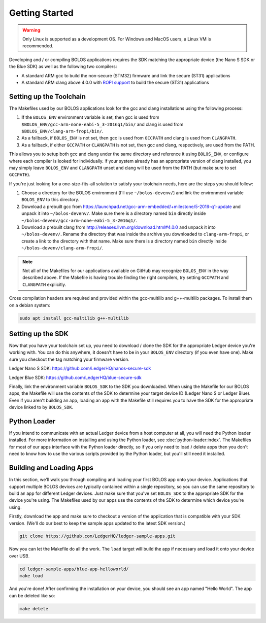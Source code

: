 Getting Started
===============

.. warning::

   Only Linux is supported as a development OS. For Windows and MacOS users, a Linux VM is recommended.

Developing and / or compiling BOLOS applications requires the SDK matching the
appropriate device (the Nano S SDK or the Blue SDK) as well as the following two
compilers:

* A standard ARM gcc to build the non-secure (STM32) firmware and link the
  secure (ST31) applications
* A standard ARM clang above 4.0.0 with `ROPI support
  <http://infocenter.arm.com/help/index.jsp?topic=/com.arm.doc.dui0491i/CHDCDGGG.html>`_
  to build the secure (ST31) applications

Setting up the Toolchain
------------------------

The Makefiles used by our BOLOS applications look for the gcc and clang
installations using the following process:

1. If the ``BOLOS_ENV`` environment variable is set, then gcc is used from
   ``$BOLOS_ENV/gcc-arm-none-eabi-5_3-2016q1/bin/`` and clang is used from
   ``$BOLOS_ENV/clang-arm-fropi/bin/``.
2. As a fallback, if ``BOLOS_ENV`` is not set, then gcc is used from ``GCCPATH``
   and clang is used from ``CLANGPATH``.
3. As a fallback, if either ``GCCPATH`` or ``CLANGPATH`` is not set, then gcc
   and clang, respectively, are used from the PATH.

This allows you to setup both gcc and clang under the same directory and
reference it using ``BOLOS_ENV``, or configure where each compiler is looked for
individually. If your system already has an appropriate version of clang
installed, you may simply leave ``BOLOS_ENV`` and ``CLANGPATH`` unset and clang
will be used from the PATH (but make sure to set ``GCCPATH``).

If you're just looking for a one-size-fits-all solution to satisfy your
toolchain needs, here are the steps you should follow:

1. Choose a directory for the BOLOS environment (I'll use ``~/bolos-devenv/``)
   and link the environment variable ``BOLOS_ENV`` to this directory.
2. Download a prebuilt gcc from
   https://launchpad.net/gcc-arm-embedded/+milestone/5-2016-q1-update and unpack
   it into ``~/bolos-devenv/``. Make sure there is a directory named ``bin``
   directly inside ``~/bolos-devenv/gcc-arm-none-eabi-5_3-2016q1/``.
3. Download a prebuilt clang from http://releases.llvm.org/download.html#4.0.0
   and unpack it into ``~/bolos-devenv/``. Rename the directory that was inside
   the archive you downloaded to ``clang-arm-fropi``, or create a link to the
   directory with that name. Make sure there is a directory named ``bin``
   directly inside ``~/bolos-devenv/clang-arm-fropi/``.

.. note::

   Not all of the Makefiles for our applications available on GitHub may
   recognize ``BOLOS_ENV`` in the way described above. If the Makefile is having
   trouble finding the right compilers, try setting ``GCCPATH`` and
   ``CLANGPATH`` explicitly.

Cross compilation headers are required and provided within the gcc-multilib and g++-multilib packages.
To install them on a debian system:

.. code-block:: bash

   sudo apt install gcc-multilib g++-multilib

Setting up the SDK
------------------

Now that you have your toolchain set up, you need to download / clone the SDK
for the appropriate Ledger device you're working with. You can do this anywhere,
it doesn't have to be in your ``BOLOS_ENV`` directory (if you even have one).
Make sure you checkout the tag matching your firmware version.

Ledger Nano S SDK: https://github.com/LedgerHQ/nanos-secure-sdk

Ledger Blue SDK: https://github.com/LedgerHQ/blue-secure-sdk

Finally, link the environment variable ``BOLOS_SDK`` to the SDK you downloaded.
When using the Makefile for our BOLOS apps, the Makefile will use the contents
of the SDK to determine your target device ID (Ledger Nano S or Ledger Blue).
Even if you aren't building an app, loading an app with the Makefile still
requires you to have the SDK for the appropriate device linked to by
``BOLOS_SDK``.

Python Loader
-------------

If you intend to communicate with an actual Ledger device from a host computer
at all, you will need the Python loader installed. For more information on
installing and using the Python loader, see :doc:`python-loader:index`. The
Makefiles for most of our apps interface with the Python loader directly, so if
you only need to load / delete apps then you don't need to know how to use the
various scripts provided by the Python loader, but you'll still need it
installed.

Building and Loading Apps
-------------------------

In this section, we'll walk you through compiling and loading your first BOLOS
app onto your device. Applications that support multiple BOLOS devices are
typically contained within a single repository, so you can use the same
repository to build an app for different Ledger devices. Just make sure that
you've set ``BOLOS_SDK`` to the appropriate SDK for the device you're using. The
Makefiles used by our apps use the contents of the SDK to determine which device
you're using.

Firstly, download the app and make sure to checkout a version of the application
that is compatible with your SDK version. (We'll do our best to keep the sample
apps updated to the latest SDK version.)

.. code-block:: bash

   git clone https://github.com/LedgerHQ/ledger-sample-apps.git

Now you can let the Makefile do all the work. The ``load`` target will build the
app if necessary and load it onto your device over USB.

.. code-block:: bash

   cd ledger-sample-apps/blue-app-helloworld/
   make load

And you're done! After confirming the installation on your device, you should
see an app named "Hello World". The app can be deleted like so:

.. code-block:: bash

   make delete
